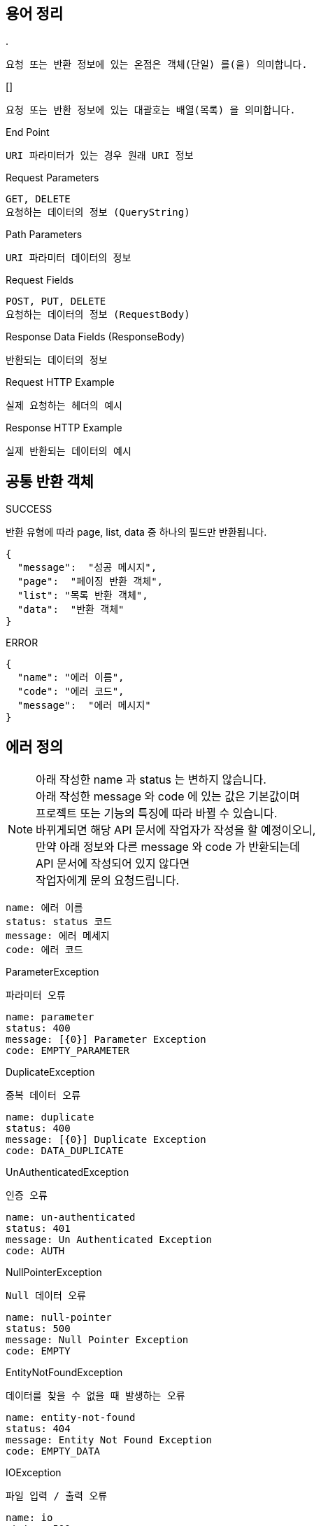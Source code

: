 == 용어 정리
.&period;
----
요청 또는 반환 정보에 있는 온점은 객체(단일) 를(을) 의미합니다.
----
.&lsqb;&rsqb;
----
요청 또는 반환 정보에 있는 대괄호는 배열(목록) 을 의미합니다.
----
.End Point
----
URI 파라미터가 있는 경우 원래 URI 정보
----
.Request Parameters
----
GET, DELETE
요청하는 데이터의 정보 (QueryString)
----
.Path Parameters
----
URI 파라미터 데이터의 정보
----
.Request Fields
----
POST, PUT, DELETE
요청하는 데이터의 정보 (RequestBody)
----
.Response Data Fields (ResponseBody)
----
반환되는 데이터의 정보
----
.Request HTTP Example
----
실제 요청하는 헤더의 예시
----
.Response HTTP Example
----
실제 반환되는 데이터의 예시
----
== 공통 반환 객체
.SUCCESS
반환 유형에 따라 page, list, data 중 하나의 필드만 반환됩니다.
----
{
  "message":  "성공 메시지",
  "page":  "페이징 반환 객체",
  "list": "목록 반환 객체",
  "data":  "반환 객체"
}
----
.ERROR
----
{
  "name": "에러 이름",
  "code": "에러 코드",
  "message":  "에러 메시지"
}
----
== 에러 정의
[NOTE]
====
아래 작성한 name 과 status 는 변하지 않습니다.
+++<br>+++
아래 작성한 message 와 code 에 있는 값은 기본값이며
+++<br>+++
프로젝트 또는 기능의 특징에 따라 바뀔 수 있습니다.
+++<br>+++
바뀌게되면 해당 API 문서에 작업자가 작성을 할 예정이오니,
+++<br>+++
만약 아래 정보와 다른 message 와 code 가 반환되는데
+++<br>+++
API 문서에 작성되어 있지 않다면
+++<br>+++
작업자에게 문의 요청드립니다.
====
----
name: 에러 이름
status: status 코드
message: 에러 메세지
code: 에러 코드
----
.ParameterException
`파라미터 오류`
----
name: parameter
status: 400
message: [{0}] Parameter Exception
code: EMPTY_PARAMETER
----
.DuplicateException
`중복 데이터 오류`
----
name: duplicate
status: 400
message: [{0}] Duplicate Exception
code: DATA_DUPLICATE
----
.UnAuthenticatedException
`인증 오류`
----
name: un-authenticated
status: 401
message: Un Authenticated Exception
code: AUTH
----
.NullPointerException
`Null 데이터 오류`
----
name: null-pointer
status: 500
message: Null Pointer Exception
code: EMPTY
----
.EntityNotFoundException
`데이터를 찾을 수 없을 때 발생하는 오류`
----
name: entity-not-found
status: 404
message: Entity Not Found Exception
code: EMPTY_DATA
----
.IOException
`파일 입력 / 출력 오류`
----
name: io
status: 500
message: IO Exception
code: IO
----
.FileSizeLimitExceededException
`파일 사이즈가 제한 크기를 넘으면 발생하는 오류`
----
name: file-size-limit-exceeded
status: 500
message: File Size Limit Exceeded Exception
code: IO_SIZE
----
.JsonProcessingException
`Json 파싱 및 처리 오류`
----
name: json-processing
status: 500
message: Json Processing Exception
code: JSON
----
.SQLSyntaxErrorException
`SQL 오류`
----
name: sql-syntax-error
status: 500
message: SQL Syntax Error Exception
code: SQL
----
.InvalidDataAccessResourceUsageException
`데이터에 대한 접근이 잘못된 경우 발생하는 오류`
----
name: invalid-data-access-resource-usage
status: 500
message: Invalid Data Access Resource Usage Exception
code: SQL_ACCESS
----
.DataIntegrityViolationException
`데이터 제약 조건을 위반한 경우 발생하는 오류`
----
name: data-integrity-violation
status: 500
message: Data Integrity Violation Exception
code: SQL_DATA
----
.BatchUpdateException
`배치 갱신 조작중 에러가 발생한 경우 발생하는 오류`
----
name: batch-update
status: 500
message: Batch Update Exception
code: SQL_UPDATE
----
.SQLGrammarException
`SQL 문법 오류`
----
name: sql-grammar
status: 500
message: SQL Grammar Exception
code: SQL_GRAMMAR
----
.ConstraintViolationException
`데이터 유효성 검사가 실패하면 발생하는 오류`
----
name: constraint-violation
status: 500
message: Constraint Violation Exception
code: SQL_VIOLATION
----
.DataException
`데이터를 등록할때 오류가 발생하면 발생하는 오류`
----
name: data
status: 500
message: Data Exception
code: DATA
----
.AccessDeniedException
`접근 권한 오류`
----
name: access-denied
status: 403
message: Access Denied Exception
code: ACCESS
----
.IllegalStateException
`부적절한 Method 를 호출하면 발생하는 오류`
----
name: illegal-state
status: 500
message: Illegal State Exception
code: STATUS
----
.IllegalArgumentException
`부적절한 Parameter 때문에 발생하는 오류`
----
name: illegal-argument
status: 500
message: Illegal Argument Exception
code: STATUS_ARGUMENT
----
.JwtException
`JWT 토큰 오류`
----
name: jwt
status: 500
message: Jwt Exception
code: TOKEN
----
.ExpiredJwtException
`JWT 토큰이 만료되어 발생하는 오류`
----
name: expired-jwt
status: 500
message: Expired JWT Exception
code: TOKEN_EXPIRED
----
.Exception
`위 설명을 제외한 모든 오류`
----
name: error
status: 400
message: System Exception. Call Developer Right Now.
code: ERROR
----